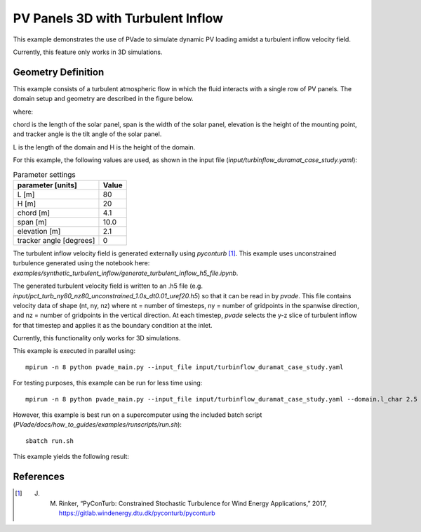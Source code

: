 PV Panels 3D with Turbulent Inflow
===========
This example demonstrates the use of PVade to simulate dynamic PV loading amidst a turbulent inflow velocity field. 

Currently, this feature only works in 3D simulations.

Geometry Definition
-------------------


This example consists of a turbulent atmospheric flow in which the fluid interacts with a single row of PV panels. The domain setup and geometry are described in the figure below.

.. image:: pictures/turbinflow3d/duramat_dimensions.png
  :alt: Alternative text

where: 

chord is the length of the solar panel, 
span is the width of the solar panel, 
elevation is the height of the mounting point, and
tracker angle is the tilt angle of the solar panel.


.. image:: pictures/turbinflow3d/turb_inflow_domain_setup.png
  :alt: Alternative text

L is the length of the domain and
H is the height of the domain.


For this example, the following values are used, as shown in the input file (`input/turbinflow_duramat_case_study.yaml`):

.. container::
   :name: tab:geometry

   .. table:: Parameter settings

      ==================================== =====
      parameter [units]                    Value
      ==================================== =====
      L [m]                                80
      H [m]                                20
      chord [m]                            4.1
      span [m]                             10.0
      elevation [m]                        2.1
      tracker angle [degrees]              0
      ==================================== =====


The turbulent inflow velocity field is generated externally using `pyconturb` [1]_. This example uses unconstrained turbulence generated using the notebook here: `examples/synthetic_turbulent_inflow/generate_turbulent_inflow_h5_file.ipynb`.

The generated turbulent velocity field is written to an .h5 file (e.g. `input/pct_turb_ny80_nz80_unconstrained_1.0s_dt0.01_uref20.h5`) so that it can be read in by `pvade`. This file contains velocity data of shape (nt, ny, nz) where nt = number of timesteps, ny = number of gridpoints in the spanwise direction, and nz = number of gridpoints in the vertical direction. At each timestep, `pvade` selects the y-z slice of turbulent inflow for that timestep and applies it as the boundary condition at the inlet.

Currently, this functionality only works for 3D simulations.

This example is executed in parallel using::

  mpirun -n 8 python pvade_main.py --input_file input/turbinflow_duramat_case_study.yaml

For testing purposes, this example can be run for less time using::

  mpirun -n 8 python pvade_main.py --input_file input/turbinflow_duramat_case_study.yaml --domain.l_char 2.5 --solver.t_final 0.2

However, this example is best run on a supercomputer using the included batch script (`PVade/docs/how_to_guides/examples/runscripts/run.sh`)::

    sbatch run.sh

This example yields the following result:

.. image:: pictures/turbinflow3d/turb_inflow_slices.gif
  :alt: Alternative text


References
----------
.. [1] J. M. Rinker, “PyConTurb: Constrained Stochastic Turbulence for Wind Energy Applications,” 2017, https://gitlab.windenergy.dtu.dk/pyconturb/pyconturb
